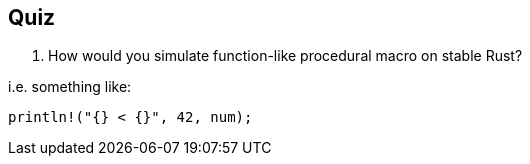 == Quiz

. How would you simulate function-like procedural macro on stable Rust?

i.e. something like:
[source,rust]
----
println!("{} < {}", 42, num);
----
